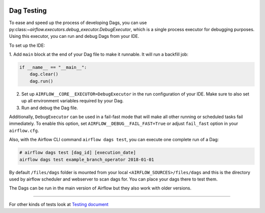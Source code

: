 
 .. Licensed to the Apache Software Foundation (ASF) under one
    or more contributor license agreements.  See the NOTICE file
    distributed with this work for additional information
    regarding copyright ownership.  The ASF licenses this file
    to you under the Apache License, Version 2.0 (the
    "License"); you may not use this file except in compliance
    with the License.  You may obtain a copy of the License at

 ..   http://www.apache.org/licenses/LICENSE-2.0

 .. Unless required by applicable law or agreed to in writing,
    software distributed under the License is distributed on an
    "AS IS" BASIS, WITHOUT WARRANTIES OR CONDITIONS OF ANY
    KIND, either express or implied.  See the License for the
    specific language governing permissions and limitations
    under the License.

Dag Testing
===========

To ease and speed up the process of developing Dags, you can use
py:class:`~airflow.executors.debug_executor.DebugExecutor`, which is a single process executor
for debugging purposes. Using this executor, you can run and debug Dags from your IDE.

To set up the IDE:

1. Add ``main`` block at the end of your Dag file to make it runnable.
It will run a backfill job:

.. code-block:: python

  if __name__ == "__main__":
      dag.clear()
      dag.run()


2. Set up ``AIRFLOW__CORE__EXECUTOR=DebugExecutor`` in the run configuration of your IDE.
   Make sure to also set up all environment variables required by your Dag.

3. Run and debug the Dag file.

Additionally, ``DebugExecutor`` can be used in a fail-fast mode that will make
all other running or scheduled tasks fail immediately. To enable this option, set
``AIRFLOW__DEBUG__FAIL_FAST=True`` or adjust ``fail_fast`` option in your ``airflow.cfg``.

Also, with the Airflow CLI command ``airflow dags test``, you can execute one complete run of a Dag:

.. code-block:: bash

    # airflow dags test [dag_id] [execution_date]
    airflow dags test example_branch_operator 2018-01-01

By default ``/files/dags`` folder is mounted from your local ``<AIRFLOW_SOURCES>/files/dags`` and this is
the directory used by airflow scheduler and webserver to scan dags for. You can place your dags there
to test them.

The Dags can be run in the main version of Airflow but they also work
with older versions.

-----

For other kinds of tests look at `Testing document <../09_testing.rst>`__
